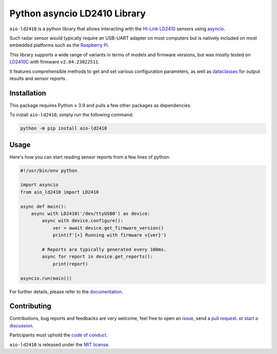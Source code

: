 Python asyncio LD2410 Library
=============================

|licence| |version| |pyversions| |coverage| |docs| |openssf|

.. |licence| image:: https://img.shields.io/pypi/l/aio-ld2410.svg
   :target: https://pypi.org/project/aio-ld2410/

.. |version| image:: https://img.shields.io/pypi/v/aio-ld2410.svg
   :target: https://pypi.org/project/aio-ld2410/

.. |pyversions| image:: https://img.shields.io/pypi/pyversions/aio-ld2410.svg
   :target: https://pypi.org/project/aio-ld2410/

.. |coverage| image:: https://codecov.io/github/morian/aio-ld2410/graph/badge.svg
   :target: https://app.codecov.io/github/morian/aio-ld2410

.. |docs| image:: https://img.shields.io/readthedocs/aio-ld2410.svg
   :target: https://aio-ld2410.readthedocs.io/en/latest/

.. |openssf| image:: https://www.bestpractices.dev/projects/9487/badge
   :target: https://www.bestpractices.dev/en/projects/9487

``aio-ld2410`` is a python library that allows interacting with the `Hi-Link LD2410`_ sensors
using asyncio_.

.. _Hi-Link LD2410: https://hlktech.net/index.php?id=988
.. _asyncio: https://docs.python.org/3/library/asyncio.html

Such radar sensor would typically require an USB-UART adapter on most computers but is
natively included on most embedded platforms such as the `Raspberry Pi`_.

.. _Raspberry Pi: https://www.raspberrypi.com/

This library supports a wide range of variants in terms of models and firmware versions,
but was mostly tested on LD2410C_ with firmware ``v2.04.23022511``.

It features comprehensible methods to get and set various configuration parameters,
as well as dataclasses_ for output results and sensor reports.

.. _LD2410C: https://www.hlktech.net/index.php?id=1095
.. _dataclasses: https://docs.python.org/3/library/dataclasses.html


Installation
------------

This package requires Python ≥ 3.9 and pulls a few other packages as dependencies.

To install ``aio-ld2410``, simply run the following command:

.. code-block:: console

    python -m pip install aio-ld2410


Usage
-----

Here's how you can start reading sensor reports from a few lines of python:

.. code-block:: python

   #!/usr/bin/env python

   import asyncio
   from aio_ld2410 import LD2410

   async def main():
       async with LD2410('/dev/ttyUSB0') as device:
           async with device.configure():
               ver = await device.get_firmware_version()
               print(f'[+] Running with firmware v{ver}')

           # Reports are typically generated every 100ms.
           async for report in device.get_reports():
               print(report)

   asyncio.run(main())

For further details, please refer to the documentation_.

.. _documentation: https://aio-ld2410.readthedocs.io/en/latest/


Contributing
------------

Contributions, bug reports and feedbacks are very welcome, feel free to open
an issue_, send a `pull request`_. or `start a discussion`_.

Participants must uphold the `code of conduct`_.

.. _issue: https://github.com/morian/aio-ld2410/issues/new
.. _pull request: https://github.com/morian/aio-ld2410/compare/
.. _start a discussion: https://github.com/morian/aio-ld2410/discussions
.. _code of conduct: https://github.com/morian/aio-ld2410/blob/master/CODE_OF_CONDUCT.md

``aio-ld2410`` is released under the `MIT license`_.

.. _MIT license: https://github.com/morian/aio-ld2410/blob/master/LICENSE
